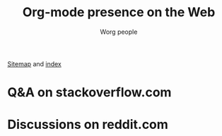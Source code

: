 #+title:     Org-mode presence on the Web
#+email:     mdl AT imapmail DOT org
#+author:    Worg people
#+language:  en
#+options:   toc:t H:2

# This file is released by its authors and contributors under the GNU
# Free Documentation license v1.3 or later, code examples are released
# under the GNU General Public License v3 or later.

[[https://orgmode.org/worg/sitemap.html][Sitemap]] and [[https://orgmode.org/worg/theindex.html][index]]

* Q&A on stackoverflow.com

#+index: StackOverflow
#+begin_export html
<script src="//rss.bloople.net/?url=https%3A%2F%2Fstackoverflow.com%2Ffeeds%2Ftag%3Ftagnames%3Dorg-mode%26amp%3Bsort%3Dnewest&detail=-1&limit=5&showtitle=false&type=js"></script>
#+end_export

* Discussions on reddit.com

#+index: Reddit
#+begin_export html
<script src="//rss.bloople.net/?url=https%3A%2F%2Fwww.reddit.com%2Fr%2Forgmode%2Fnew.rss&detail=-1&limit=5&showtitle=false&type=js"></script>
#+end_export

